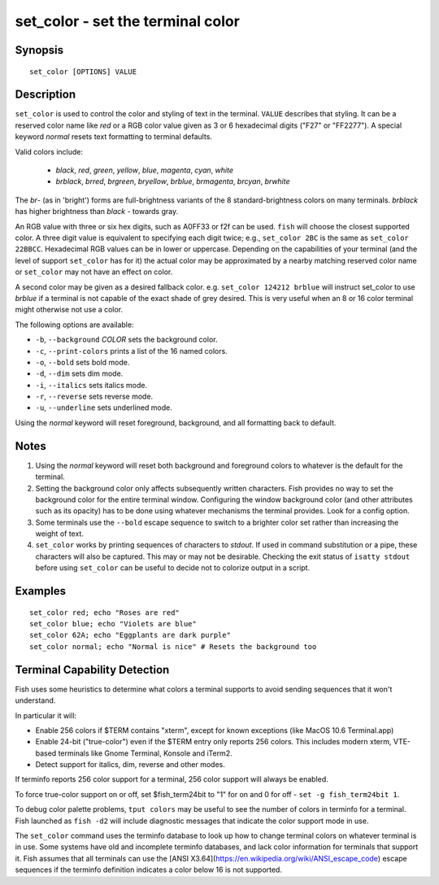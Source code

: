 .. _cmd-set_color:

set_color - set the terminal color
==================================

Synopsis
--------

::

    set_color [OPTIONS] VALUE

Description
-----------

``set_color`` is used to control the color and styling of text in the terminal. ``VALUE`` describes that styling. It can be a reserved color name like *red* or a RGB color value given as 3 or 6 hexadecimal digits ("F27" or "FF2277"). A special keyword *normal* resets text formatting to terminal defaults.

Valid colors include:

  - *black*, *red*, *green*, *yellow*, *blue*, *magenta*, *cyan*, *white*
  - *brblack*, *brred*, *brgreen*, *bryellow*, *brblue*, *brmagenta*, *brcyan*, *brwhite*

The *br*- (as in 'bright') forms are full-brightness variants of the 8 standard-brightness colors on many terminals. *brblack* has higher brightness than *black* - towards gray.

An RGB value with three or six hex digits, such as A0FF33 or f2f can be used. ``fish`` will choose the closest supported color. A three digit value is equivalent to specifying each digit twice; e.g., ``set_color 2BC`` is the same as ``set_color 22BBCC``. Hexadecimal RGB values can be in lower or uppercase. Depending on the capabilities of your terminal (and the level of support ``set_color`` has for it) the actual color may be approximated by a nearby matching reserved color name or ``set_color`` may not have an effect on color.

A second color may be given as a desired fallback color. e.g. ``set_color 124212 brblue`` will instruct set_color to use *brblue* if a terminal is not capable of the exact shade of grey desired. This is very useful when an 8 or 16 color terminal might otherwise not use a color.

The following options are available:

- ``-b``, ``--background`` *COLOR* sets the background color.
- ``-c``, ``--print-colors`` prints a list of the 16 named colors.
- ``-o``, ``--bold`` sets bold mode.
- ``-d``, ``--dim`` sets dim mode.
- ``-i``, ``--italics`` sets italics mode.
- ``-r``, ``--reverse`` sets reverse mode.
- ``-u``, ``--underline`` sets underlined mode.

Using the *normal* keyword will reset foreground, background, and all formatting back to default.

Notes
-----

1. Using the *normal* keyword will reset both background and foreground colors to whatever is the default for the terminal.
2. Setting the background color only affects subsequently written characters. Fish provides no way to set the background color for the entire terminal window. Configuring the window background color (and other attributes such as its opacity) has to be done using whatever mechanisms the terminal provides. Look for a config option.
3. Some terminals use the ``--bold`` escape sequence to switch to a brighter color set rather than increasing the weight of text.
4. ``set_color`` works by printing sequences of characters to *stdout*. If used in command substitution or a pipe, these characters will also be captured. This may or may not be desirable. Checking the exit status of ``isatty stdout`` before using ``set_color`` can be useful to decide not to colorize output in a script.

Examples
--------


::

    set_color red; echo "Roses are red"
    set_color blue; echo "Violets are blue"
    set_color 62A; echo "Eggplants are dark purple"
    set_color normal; echo "Normal is nice" # Resets the background too


Terminal Capability Detection
-----------------------------

Fish uses some heuristics to determine what colors a terminal supports to avoid sending sequences that it won't understand.

In particular it will:

- Enable 256 colors if $TERM contains "xterm", except for known exceptions (like MacOS 10.6 Terminal.app)
- Enable 24-bit ("true-color") even if the $TERM entry only reports 256 colors. This includes modern xterm, VTE-based terminals like Gnome Terminal, Konsole and iTerm2.
- Detect support for italics, dim, reverse and other modes.

If terminfo reports 256 color support for a terminal, 256 color support will always be enabled.

To force true-color support on or off, set $fish_term24bit to "1" for on and 0 for off - ``set -g fish_term24bit 1``.

To debug color palette problems, ``tput colors`` may be useful to see the number of colors in terminfo for a terminal. Fish launched as ``fish -d2`` will include diagnostic messages that indicate the color support mode in use.

The ``set_color`` command uses the terminfo database to look up how to change terminal colors on whatever terminal is in use. Some systems have old and incomplete terminfo databases, and lack color information for terminals that support it. Fish assumes that all terminals can use the [ANSI X3.64](https://en.wikipedia.org/wiki/ANSI_escape_code) escape sequences if the terminfo definition indicates a color below 16 is not supported.

